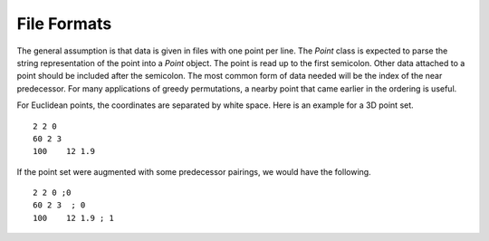 File Formats
============

The general assumption is that data is given in files with one point per line.
The `Point` class is expected to parse the string representation of the point into a `Point` object.
The point is read up to the first semicolon.
Other data attached to a point should be included after the semicolon.
The most common form of data needed will be the index of the near predecessor.
For many applications of greedy permutations, a nearby point that came earlier in the ordering is useful.

For Euclidean points, the coordinates are separated by white space.
Here is an example for a 3D point set.

::

  2 2 0
  60 2 3
  100    12 1.9

If the point set were augmented with some predecessor pairings, we would have the following.

::

  2 2 0 ;0
  60 2 3  ; 0
  100    12 1.9 ; 1
